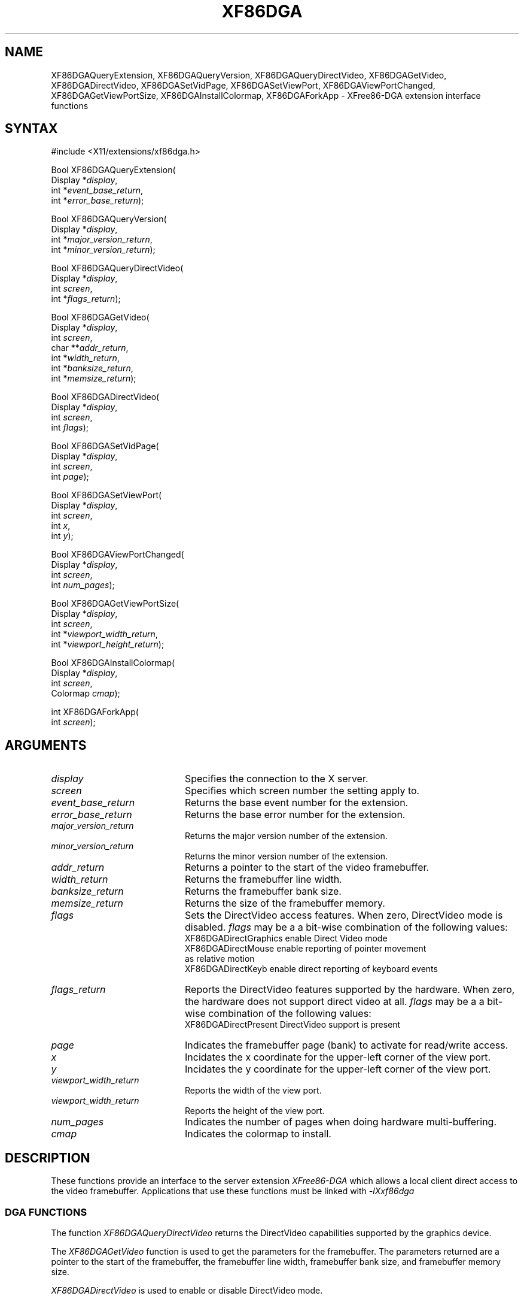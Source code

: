 .\" Copyright (c) 1996  The XFree86 Project
.\" $XFree86: xc/programs/Xserver/hw/xfree86/doc/man/XF86DGA.man,v 3.5.2.5 1999/08/02 08:38:14 hohndel Exp $
.\" 
.de ZN
.ie t \fB\^\\$1\^\fR\\$2
.el \fI\^\\$1\^\fP\\$2
..
.TH XF86DGA 3X11 "3.3.5" "XFree86" "X FUNCTIONS"
.SH NAME
XF86DGAQueryExtension, XF86DGAQueryVersion, XF86DGAQueryDirectVideo, XF86DGAGetVideo, XF86DGADirectVideo, XF86DGASetVidPage, XF86DGASetViewPort, XF86DGAViewPortChanged, XF86DGAGetViewPortSize, XF86DGAInstallColormap, XF86DGAForkApp \- XFree86-DGA extension interface functions
.SH SYNTAX
.nf
.LP
#include <X11/extensions/xf86dga.h>
.LP
Bool XF86DGAQueryExtension(
    Display *\fIdisplay\fP\^,
    int *\fIevent_base_return\fP\^,
    int *\fIerror_base_return\fP\^);
.LP
Bool XF86DGAQueryVersion(
    Display *\fIdisplay\fP\^,
    int *\fImajor_version_return\fP\^,
    int *\fIminor_version_return\fP\^);
.LP
Bool XF86DGAQueryDirectVideo(
    Display *\fIdisplay\fP\^,
    int \fIscreen\fP\^,
    int *\fIflags_return\fP\^);
.LP
Bool XF86DGAGetVideo(
    Display *\fIdisplay\fP\^,
    int \fIscreen\fP\^,
    char **\fIaddr_return\fP\^,
    int *\fIwidth_return\fP\^,
    int *\fIbanksize_return\fP\^,
    int *\fImemsize_return\fP\^);
.LP
Bool XF86DGADirectVideo(
    Display *\fIdisplay\fP\^,
    int \fIscreen\fP\^,
    int \fIflags\fP\^);
.LP
Bool XF86DGASetVidPage(
    Display *\fIdisplay\fP\^,
    int \fIscreen\fP\^,
    int \fIpage\fP\^);
.LP
Bool XF86DGASetViewPort(
    Display *\fIdisplay\fP\^,
    int \fIscreen\fP\^,
    int \fIx\fP\^,
    int \fIy\fP\^);
.LP
Bool XF86DGAViewPortChanged(
    Display *\fIdisplay\fP\^,
    int \fIscreen\fP\^,
    int \fInum_pages\fP\^);
.LP
Bool XF86DGAGetViewPortSize(
    Display *\fIdisplay\fP\^,
    int \fIscreen\fP\^,
    int *\fIviewport_width_return\fP\^,
    int *\fIviewport_height_return\fP\^);
.LP
Bool XF86DGAInstallColormap(
    Display *\fIdisplay\fP\^,
    int \fIscreen\fP\^,
    Colormap \fIcmap\fP\^);
.LP
int XF86DGAForkApp(
    int \fIscreen\fP\^);
.fi
.SH ARGUMENTS
.IP \fIdisplay\fP 2i
Specifies the connection to the X server.
.IP \fIscreen\fP 2i
Specifies which screen number the setting apply to.
.IP \fIevent_base_return\fP 2i
Returns the base event number for the extension.
.IP \fIerror_base_return\fP 2i
Returns the base error number for the extension.
.IP \fImajor_version_return\fP 2i
Returns the major version number of the extension.
.IP \fIminor_version_return\fP 2i
Returns the minor version number of the extension.
.IP \fIaddr_return\fP 2i
Returns a pointer to the start of the video framebuffer.
.IP \fIwidth_return\fP 2i
Returns the framebuffer line width.
.IP \fIbanksize_return\fP 2i
Returns the framebuffer bank size.
.IP \fImemsize_return\fP 2i
Returns the size of the framebuffer memory.
.IP \fIflags\fP 2i
Sets the DirectVideo access features.  When zero, DirectVideo mode is
disabled.  \fIflags\fP may be a a bit-wise combination of the following
values:
.nf
XF86DGADirectGraphics          enable Direct Video mode
XF86DGADirectMouse             enable reporting of pointer movement
                               as relative motion
XF86DGADirectKeyb              enable direct reporting of keyboard events
.fi
.IP \fIflags_return\fP 2i
Reports the DirectVideo features supported by the hardware.  When zero,
the hardware does not support direct video at all.
\fIflags\fP may be a a bit-wise combination of the following
values:
.nf
XF86DGADirectPresent           DirectVideo support is present
.fi
.IP \fIpage\fP 2i
Indicates the framebuffer page (bank) to activate for read/write access.
.IP \fIx\fP 2i
Incidates the x coordinate for the upper-left corner of the view port.
.IP \fIy\fP 2i
Incidates the y coordinate for the upper-left corner of the view port.
.IP \fIviewport_width_return\fP 2i
Reports the width of the view port.
.IP \fIviewport_width_return\fP 2i
Reports the height of the view port.
.IP \fInum_pages\fP 2i
Indicates the number of pages when doing hardware multi-buffering.
.IP \fIcmap\fP 2i
Indicates the colormap to install.
.SH DESCRIPTION
These functions provide an interface to the server extension
\fIXFree86-DGA\fP
which allows a local client direct access to the video framebuffer.
Applications that use these functions must be linked with
.ZN -lXxf86dga
.SS "DGA FUNCTIONS"
The function
.ZN XF86DGAQueryDirectVideo
returns the DirectVideo capabilities supported by the graphics device.
.PP
The
.ZN XF86DGAGetVideo
function is used to get the parameters for the framebuffer.  The parameters
returned are a pointer to the start of the framebuffer, the framebuffer line
width, framebuffer bank size, and framebuffer memory size.
.PP
.ZN XF86DGADirectVideo
is used to enable or disable DirectVideo mode.
.PP
The
.ZN XF86DGASetVidPage
function sets the currently active framebuffer page (bank).  This is only
required for hardware which has a banked memory layout (banksize < memsize).
.PP
The
.ZN XF86DGASetViewPort
function sets the framebuffer coordinates to use for the upper-left corner
of the view port.
.PP
The
.ZN XF86DGAViewPortChanged
function checks whether a previous XF86DGASetViewPort command has been
completed by the hardware, that is, whether a vertical retrace has
occurred since a previous XF86DGASetViewPort.  This can (must, in fact)
be used with page-flipping; you can start writing to the next page only
when this function returns TRUE.  For some devices this will be the case
immediately after XF86DGASetViewPort, however this may be changed in the
future.  The number of pages used is specified with \fInum_pages\fP; it
should be 2 for simple page flipping (double buffering).  If n is greater
than two (triple or multi-buffering), the function checks whether the
(n \- 2)-before-last SetViewPort has been completed.
.PP
The
.ZN XF86DGAGetViewPortSize
function returns the size of the view port, which is the part of the
framebuffer that is visible on the screen.
.PP
The
.ZN XF86DGAInstallColormap
function is used to install a colormap.  This must be called after DirectVideo
mode has been enabled.
.PP
The
.ZN XF86DGAForkApp
function causes the client application to fork, leaving the parent process
to hang around and return to non-DGA mode should the client exit for any
reason.  This function returns 0 for success, or the error condition
returned by fork().
.SS "OTHER FUNCTIONS"
The
.ZN XF86DGAQueryVersion
function can be used to determine the version of the extension
built into the server.
.PP
The function
.ZN XF86DGAQueryExtension
returns the lowest numbered error and event values
assigned to the extension.
.SH SEE ALSO
XFree86(1), XF86Config(4/5)
.SH AUTHORS
Jon Tombs, Harm Hanemaayer, Mark Vojkovich.

